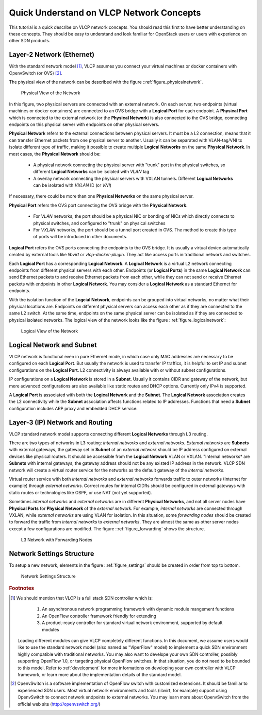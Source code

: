 .. _quickunderstand:

Quick Understand on VLCP Network Concepts
=========================================
This tutorial is a quick describe on VLCP network concepts. You should read this
first to have better understanding on these concepts. They should be easy to
understand and look familiar for OpenStack users or users with experience on other
SDN products.

--------------------------
Layer-2 Network (Ethernet)
--------------------------

With the standard network model [#f1]_, VLCP assumes you connect your virtual machines or docker containers
with OpenvSwitch (or OVS) [#f2]_. 

The physical view of the network can be described with the figure ::ref:`figure_physicalnetwork`.

.. _figure_physicalnetwork:

.. figure:: _static/images/physicalnetwork.png
   :alt: Physical View of the Network
   
   Physical View of the Network
   
In this figure, two physical servers are connected with an external network. On each server, two endpoints
(virtual machines or docker containers) are connected to an OVS bridge with a **Logical Port** for each
endpoint. A **Physical Port** which is connected to the external network (or the **Physical Network**) is
also connected to the OVS bridge, connecting endpoints on this physical server with endpoints on other
physical servers.

**Physical Network** refers to the external connections between physical servers. It must be a L2 connection,
means that it can transfer Ethernet packets from one physical server to another. Usually it can be separated
with VLAN-tag/VNI to isolate different type of traffic, making it possible to create multiple **Logical Networks**
on the same **Physical Network**. In most cases, the **Physical Network** should be:

   - A physical network connecting the physical server with "trunk" port in the physical switches,
     so different **Logical Networks** can be isolated with *VLAN* tag
   
   - A overlay network connecting the physical servers with VXLAN tunnels. Different **Logical Networks** can
     be isolated with *VXLAN* ID (or *VNI*)
   
If necessary, there could be more than one **Physical Networks** on the same physical server.

**Physical Port** refers the OVS port connecting the OVS bridge with the **Physical Network**.

   - For *VLAN* networks, the port should be a physical NIC or bonding of NICs which directly connects to
     physical switches, and configured to "trunk" on physical switches
     
   - For *VXLAN* networks, the port should be a tunnel port created in OVS. The method to create this type
     of ports will be introduced in other documents.
     
**Logical Port** refers the OVS ports connecting the endpoints to the OVS bridge. It is usually a virtual device
automatically created by external tools like *libvirt* or *vlcp-docker-plugin*. They act like access ports in
traditional network and switches.

Each **Logical Port** has a corresponding **Logical Network**. A **Logical Network** is a virtual L2 network
connecting endpoints from different physical servers with each other. Endpoints (or **Logical Ports**) in the same
**Logical Network** can send Ethernet packets to and receive Ethernet packets from each other, while they can not
send or receive Ethernet packets with endpoints in other **Logical Network**. You may consider a **Logical Network**
as a standard Ethernet for endpoints.

With the isolation function of the **Logcial Network**, endpoints can be grouped into virtual networks, no matter
what their physical locations are. Endpoints on different physical servers can access each other as if they are
connected to the same L2 switch. At the same time, endpoints on the same physical server can be isolated as if
they are connected to physical isolated networks. The logical view of the network looks like the figure
::ref:`figure_logicalnetwork`:

.. _figure_logicalnetwork:

.. figure:: _static/images/logicalnetwork.png
   :alt: Logical View of the Network
   
   Logical View of the Network
   

--------------------------
Logical Network and Subnet
--------------------------

VLCP network is functional even in pure Ethernet mode, in which case only MAC addresses are necessary to be
configured on each **Logical Port**. But usually the network is used to transfer IP traffics, it is helpful
to set IP and subnet configurations on the **Logical Port**. L2 connectivity is always available with or without
subnet configurations.

IP configurations on a **Logical Network** is stored in a **Subnet**. Usually it contains CIDR and gateway of the
network, but more advanced configurations are also available like static routes and DHCP options. Currently
only IPv4 is supported.

A **Logical Port** is associated with both the **Logical Network** and the **Subnet**. The **Logical Network** association
creates the L2 connectivity while the **Subnet** association affects functions related to IP addresses. Functions
that need a **Subnet** configuration includes ARP proxy and embedded DHCP service.

--------------------------------
Layer-3 (IP) Network and Routing
--------------------------------

VLCP standard network model supports connecting different **Logical Networks** through L3 routing.

There are two types of networks in L3 routing: *internal networks* and *external networks*. *External networks*
are **Subnets** with external gateways, the gateway set in **Subnet** of an *external network* should be IP address
configured on external devices like physical routers. It should be accessible from the **Logical Network** VLAN or VXLAN.
"Internal networks* are **Subnets** with internal gateways, the gateway address should not be any existed IP address
in the network. VLCP SDN network will create a virtual router service for the networks as the default gateway of the
*internal networks*.

Virtual router service with both *internal networks* and *external networks* forwards traffic to outer networks
(Internet for example) through *external networks*. Correct routes for internal CIDRs should be configured in
external gateways with static routes or technologies like OSPF, or use NAT (not yet supported).

Sometimes *internal networks* and *external networks* are in different **Physical Networks**, and not all server nodes
have **Physical Ports** for **Physical Network** of the *external network*. For example, *internal networks* are
connected through VXLAN, while *external networks* are using VLAN for isolation. In this situation, some
*forwarding nodes* should be created to forward the traffic from *internal networks* to *external networks*.
They are almost the same as other server nodes except a few configurations are modified. The figure
::ref:`figure_forwarding` shows the structure.

.. _figure_forwarding:

.. figure:: _static/images/forwarding.png
   :alt: L3 Network with Forwarding Nodes
   
   L3 Network with Forwarding Nodes
   
--------------------------
Network Settings Structure
--------------------------

To setup a new network, elements in the figure ::ref:`figure_settings` should be created in order from top to bottom.

.. _figure_settings:

.. figure:: _static/images/settings.png
   :alt: Network Settings Structure
   
   Network Settings Structure
   

.. rubric:: Footnotes

.. [#f1] We should mention that VLCP is a full stack SDN controller which is:
      
            1. An asynchronous network programming framework with dynamic module mangement functions
            2. An OpenFlow controller framework friendly for extending
            3. A product-ready controller for standard virtual network environment, supported by default modules
         
         Loading different modules can give VLCP completely different functions. In this document, we assume
         users would like to use the standard network model (also named as "ViperFlow" model) to implement
         a quick SDN environment highly compatible with traditional networks. You may also want to develope
         your own SDN controller, possibly supporting OpenFlow 1.0, or targeting physical OpenFlow switches.
         In that situation, you do not need to be bounded to this model. Refer to :ref:`development`
         for more informations on developing your own controller with VLCP framework, or learn more about the
         implementation details of the standard model.

.. [#f2] OpenvSwitch is a software implementation of OpenFlow switch with customized extensions.
         It should be familiar to experienced SDN users. Most virtual network environments and tools
         (libvirt, for example) support using OpenvSwitch to connect network endpoints to external networks.
         You may learn more about OpenvSwitch from the official web site (http://openvswitch.org/)
         